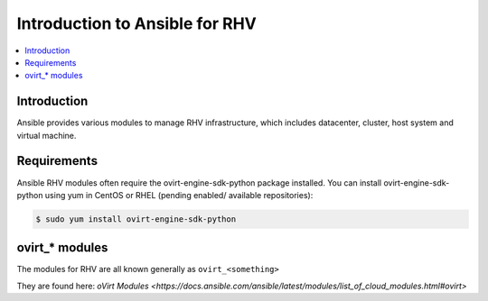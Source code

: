 .. _RHV_ansible_intro:

**********************************
Introduction to Ansible for RHV
**********************************

.. contents::
   :local:

Introduction
============

Ansible provides various modules to manage RHV infrastructure, which includes datacenter, cluster,
host system and virtual machine.

Requirements
============

Ansible RHV modules often require the ovirt-engine-sdk-python package installed.
You can install ovirt-engine-sdk-python using yum in CentOS or RHEL (pending enabled/ available repositories):

.. code-block:: bash

    $ sudo yum install ovirt-engine-sdk-python


ovirt_* modules
===================

The modules for RHV are all known generally as ``ovirt_<something>``

They are found here: `oVirt Modules <https://docs.ansible.com/ansible/latest/modules/list_of_cloud_modules.html#ovirt>`


.. see also::

    `ovirt-ansible <https://github.com/oVirt/ovirt-ansible>`_
        The GitHub Page for ovirt-ansible roles
    `How to use oVirt Ansible roles <https://ovirt.org/blog/2017/08/ovirt-ansible-roles-how-to-use/>`_
        A blog about oVirt Ansible roles
    :ref:`working_with_playbooks`
        An introduction to playbooks
